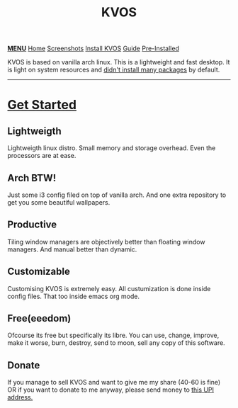 #+title: KVOS
#+HTML_HEAD: <link rel="stylesheet" href="./style.css">
#+HTML_HEAD: <script src="./menu.js"></script>
#+OPTIONS: toc:nil num:nil html-style:nil title:nil

#+begin_export html
<div class="nav" id="nav">
    <a href="javascript:void(0);" onclick="myFunction()" class="menuicon"><b>MENU</b></a>
    <a href="./index.html" class="current">Home</a>
    <a href="./screenshots.html">Screenshots</a>
    <a href="./installation.html">Install KVOS</a>
    <a href="./guide.html">Guide</a>
    <a href="./software.html">Pre-Installed</a>
</div>
#+end_export

#+attr_html: alt: kvos-banner title: KVOS :align center :style width:100%;height:300px;
[[./static/kvos-banner.png]]

#+attr_html: :align center :style font-size:1.2em;line-height:1.5em;
KVOS is based on vanilla arch linux. This is a lightweight and fast desktop. It is light on system resources and [[./software.org][didn't install many packages]] by default.

-----
* [[./installation.org][Get Started]]
:PROPERTIES:
:HTML_CONTAINER_CLASS: boxed
:END:
** Lightweigth
Lightweigth linux distro. Small memory and storage overhead. Even the processors are at ease.
** Arch BTW!
Just some i3 config filed on top of vanilla arch. And one extra repository to get you some beautiful wallpapers.
** Productive
Tiling window managers are objectively better than floating window managers. And manual better than dynamic.
** Customizable
Customising KVOS is extremely easy. All custumization is done inside config files. That too inside emacs org mode.
** Free(eeedom)
Ofcourse its free but specifically its libre. You can use, change, improve, make it worse, burn, destroy, send to moon, sell any copy of this software.
** Donate
If you manage to sell KVOS and want to give me my share (40-60 is fine) OR if you want to donate to me anyway, please send money to [[img:upi.jpg][this UPI address.]]
